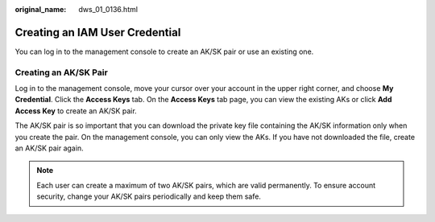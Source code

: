 :original_name: dws_01_0136.html

.. _dws_01_0136:

Creating an IAM User Credential
===============================

You can log in to the management console to create an AK/SK pair or use an existing one.

Creating an AK/SK Pair
----------------------

Log in to the management console, move your cursor over your account in the upper right corner, and choose **My Credential**. Click the **Access Keys** tab. On the **Access Keys** tab page, you can view the existing AKs or click **Add Access Key** to create an AK/SK pair.

The AK/SK pair is so important that you can download the private key file containing the AK/SK information only when you create the pair. On the management console, you can only view the AKs. If you have not downloaded the file, create an AK/SK pair again.

.. note::

   Each user can create a maximum of two AK/SK pairs, which are valid permanently. To ensure account security, change your AK/SK pairs periodically and keep them safe.
